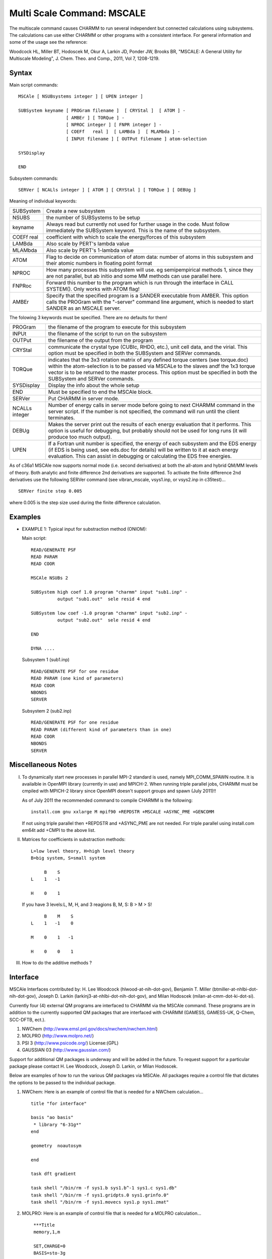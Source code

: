 .. py:module:: mscale

===========================
Multi Scale Command: MSCALE
===========================

The multiscale command causes CHARMM to run several
independent but connected calculations using subsystems. The
calculations can use either CHARMM or other programs with a consistent
interface. For general information and some of the usage see the reference:

Woodcock HL, Miller BT, Hodoscek M, Okur A, Larkin JD, Ponder JW,
Brooks BR, "MSCALE: A General Utility for Multiscale Modeling",
J. Chem. Theo. and Comp., 2011, Vol 7, 1208-1219.

.. _mscale_syntax:

Syntax
------

Main script commands:

::

    MSCAle [ NSUBsystems integer ] [ UPEN integer ]

    SUBSystem keyname [ PROGram filename ]  [ CRYStal ]  [ ATOM ] -
                      [ AMBEr ] [ TORQue ] -
                      [ NPROC integer ] [ FNPR integer ] -
                      [ COEFf   real ]  [ LAMBda ]  [ MLAMbda ] -
                      [ INPUt filename ] [ OUTPut filename ] atom-selection

    SYSDisplay

    END

Subsystem commands:

::

    SERVer [ NCALls integer ] [ ATOM ] [ CRYStal ] [ TORQue ] [ DEBUg ]

Meaning of individual keywords:

=================  ==============================================================
SUBSystem          Create a new subsystem
NSUBS     	       the number of SUBSystems to be setup
keyname            Always read but currently not used for further usage in the
                   code. Must follow immediately the SUBSystem keyword.
                   This is the name of the subsystem.
COEFf real         coefficient with which to scale the energy/forces
                   of this subsystem
LAMBda             Also scale by PERT's lambda value
MLAMbda            Also scale by PERT's 1-lambda value
ATOM               Flag to decide on communication of atom data:
                   number of atoms in this subsystem and their atomic
                   numbers in floating point format
NPROC              How many processes this subsystem will use. eg
                   semipempirical methods 1, since they are not
                   parallel, but ab initio and some MM methods can use
                   parallel here.
FNPRoc             Forward this number to the program which is run
                   through the interface in CALL SYSTEM(). Only works
                   with ATOM flag!
AMBEr              Specify that the specified program is a SANDER executable
                   from AMBER. This option calls the PROGram with the
                   "-server" command line argument, which is needed to start
                   SANDER as an MSCALE server.
=================  ==============================================================

The folowing 3 keywords must be specified. There are no defaults for them!

================== ===================================================================
PROGram            the filename of the program to execute for this subsystem
INPUt              the filename of the script to run on the subsystem
OUTPut             the filename of the output from the program
CRYStal            communicate the crystal type (CUBIc, RHDO, etc.), unit cell
                   data, and the virial. This option must be specified in both
                   the SUBSystem and SERVer commands.
TORQue             indicates that the 3x3 rotation matrix of any defined torque
                   centers (see torque.doc) within the atom-selection is to
                   be passed via MSCALe to the slaves andf the 1x3 torque vector
                   is to be returned to the master process. This option must be
                   specified in both the SUBSystem and SERVer commands.
SYSDisplay         Display the info about the whole setup
END                Must be specified to end the MSCAle block.
SERVer             Put CHARMM in server mode.
NCALLs integer     Number of energy calls in server mode before going
                   to next CHARMM command in the server script.
                   If the number is not specified, the command will
                   run until the client terminates.
DEBUg              Makes the server print out the results of each energy evaluation
                   that it performs. This option is useful for debugging, but
                   probably should not be used for long runs (it will produce too
                   much output).

UPEN               If a Fortran unit number is specified, the energy of each
                   subsystem and the EDS energy (if EDS is being used, see eds.doc
                   for details) will be written to it at each energy evaluation. This
                   can assist in debugging or calculating the EDS free energies.
================== ===================================================================

As of c36a1 MSCAle now supports normal mode (i.e. second derivatives) at both
the all-atom and hybrid QM/MM levels of theory. Both analytic and finite
difference 2nd derivatives are supported. To activate the finite difference
2nd derivatives use the following SERVer command (see vibran_mscale, vsys1.inp,
or vsys2.inp in c35test)...

::

    SERVer finite step 0.005

where 0.005 is the step size used during the finite difference calculation.


.. _mscale_examples:

Examples
--------

* EXAMPLE 1: Typical input for substraction method (ONIOM):

  Main script:

  ::

    READ/GENERATE PSF
    READ PARAM
    READ COOR

    MSCAle NSUBs 2

    SUBSystem high coef 1.0 program "charmm" input "sub1.inp" -
              output "sub1.out"  sele resid 4 end

    SUBSystem low coef -1.0 program "charmm" input "sub2.inp" -
              output "sub2.out"  sele resid 4 end

    END

    DYNA ....


  Subsystem 1 (sub1.inp)

  ::

    READ/GENERATE PSF for one residue
    READ PARAM (one kind of parameters)
    READ COOR
    NBONDS
    SERVER

  Subsystem 2 (sub2.inp)

  ::

    READ/GENERATE PSF for one residue
    READ PARAM (different kind of parameters than in one)
    READ COOR
    NBONDS
    SERVER


.. _mscale_notes:

Miscellaneous Notes
-------------------

I. To dynamically start new processes in parallel MPI-2 standard is used,
   namely MPI_COMM_SPAWN routine. It is availalble in OpenMPI library
   (currently in use) and MPICH-2. When running triple parallel jobs,
   CHARMM must be cmpiled with MPICH-2 library since OpenMPI doesn't
   support groups and spawn (July 2011)!!

   As of July 2011 the recommended command to compile CHARMM is the
   following:

   ::

       install.com gnu xxlarge M mpif90 +REPDSTR +MSCALE +ASYNC_PME +GENCOMM

   If not using triple parallel then +REPDSTR and +ASYNC_PME are not
   needed. For triple parallel using install.com em64t add +CMPI to the
   above list.

II. Matrices for coefficients in substraction methods:

    ::

        L=low level theory, H=high level theory
        B=big system, S=small system

             B    S
        L    1   -1

        H    0    1

    If you have 3 levels:L, M, H, and 3 reagions B, M, S: B > M > S!

    ::

             B    M    S
        L    1   -1    0

        M    0    1   -1

        H    0    0    1

III. How to do the additive methods ?


.. _mscale_interface:

Interface
---------

MSCAle Interfaces contributed by: H. Lee Woodcock (hlwood-at-nih-dot-gov),
Benjamin T. Miller (btmiller-at-nhlbi-dot-nih-dot-gov), Joseph D. Larkin
(larkinj3-at-nhlbi-dot-nih-dot-gov), and Milan Hodoscek
(milan-at-cmm-dot-ki-dot-si).

Currently four (4) external QM programs are interfaced to CHARMM via the
MSCAle command. These programs are in addition to the currently supported
QM packages that are interfaced with CHARMM (GAMESS, GAMESS-UK, Q-Chem,
SCC-DFTB, ect.).

1. NWChem         (http://www.emsl.pnl.gov/docs/nwchem/nwchem.html)
2. MOLPRO         (http://www.molpro.net/)
3. PSI 3          (http://www.psicode.org/) License:(GPL)
4. GAUSSIAN 03    (http://www.gaussian.com/)

Support for additional QM packages is underway and will be added in the
future. To request support for a particular package please contact
H. Lee Woodcock, Joseph D. Larkin, or Milan Hodoscek.

Below are examples of how to run the various QM packages via MSCAle. All
packages require a control file that dictates the options to be passed
to the individual package.

1. NWChem: Here is an example of control file that is needed for a NWChem
   calculation...

   ::

       title "for interface"

       basis "ao basis"
        * library "6-31g*"
       end

       geometry  noautosym

       end

       task dft gradient

       task shell "/bin/rm -f sys1.b sys1.b^-1 sys1.c sys1.db"
       task shell "/bin/rm -f sys1.gridpts.0 sys1.grinfo.0"
       task shell "/bin/rm -f sys1.movecs sys1.p sys1.zmat"

2. MOLPRO: Here is an example of control file that is needed for a MOLPRO
   calculation...

   ::

       ***Title
       memory,1,m

       SET,CHARGE=0
       BASIS=sto-3g

       thresh,energy=1.d-10
       hf
       optg,maxit=0,coord=cart,startcmd=hf

      This file will perform a single SCF analytic gradient calculation. If a method
      that does not support analytic gradients (i.e. CCSD(T)) is desired the "optg"
      line must be changed to read like the following line:

      ::

         optg,numerical,maxit=0,coord=cart,displace=cart,startcmd=hf

      The correct geometry section will be written with the correct keywords immediately
      following the line containing the "memory" specification.


3. PSI 3: Here is an example of control file that is needed for a PSI 3
   calculation...

   ::

      psi: (
        label = "Title"
        no_reorient=true
        subgroup=c1
        jobtype = sp
        wfn = scf
        reference = rhf
        dertype = first
        basis = "STO-3G"
        geometry = (
       )
      )

   In this case the "no_reorient" keyword must be used to keep all forces in the
   correct reference frame. The current molecular geometry will be placed automatically
   in the "geometry" section.

4. Gaussian 03: Here is an example of control file that is needed for a G03
   calculation...

   ::

      %mem=100MB
      %NProcShared=2
      %NProcLinda=4
      #HF/sto-3g FORCE NOSYMM

      ***user specified title

      0 1

   Here it should be noted the last line in the control file should be the spin
   and multiplicity specifications. i.e. there should be no blank line at the
   end of this control file as there is in a typical gaussian input file as the
   current geometry will be appended and the final blank line inserted afterwards.

Additionally, interfaces have been developed to the SANDER program (part of
the AMBER package) and to the TINKER program. Please contact Benjamin T. Miller
for further information about these interfaces.
